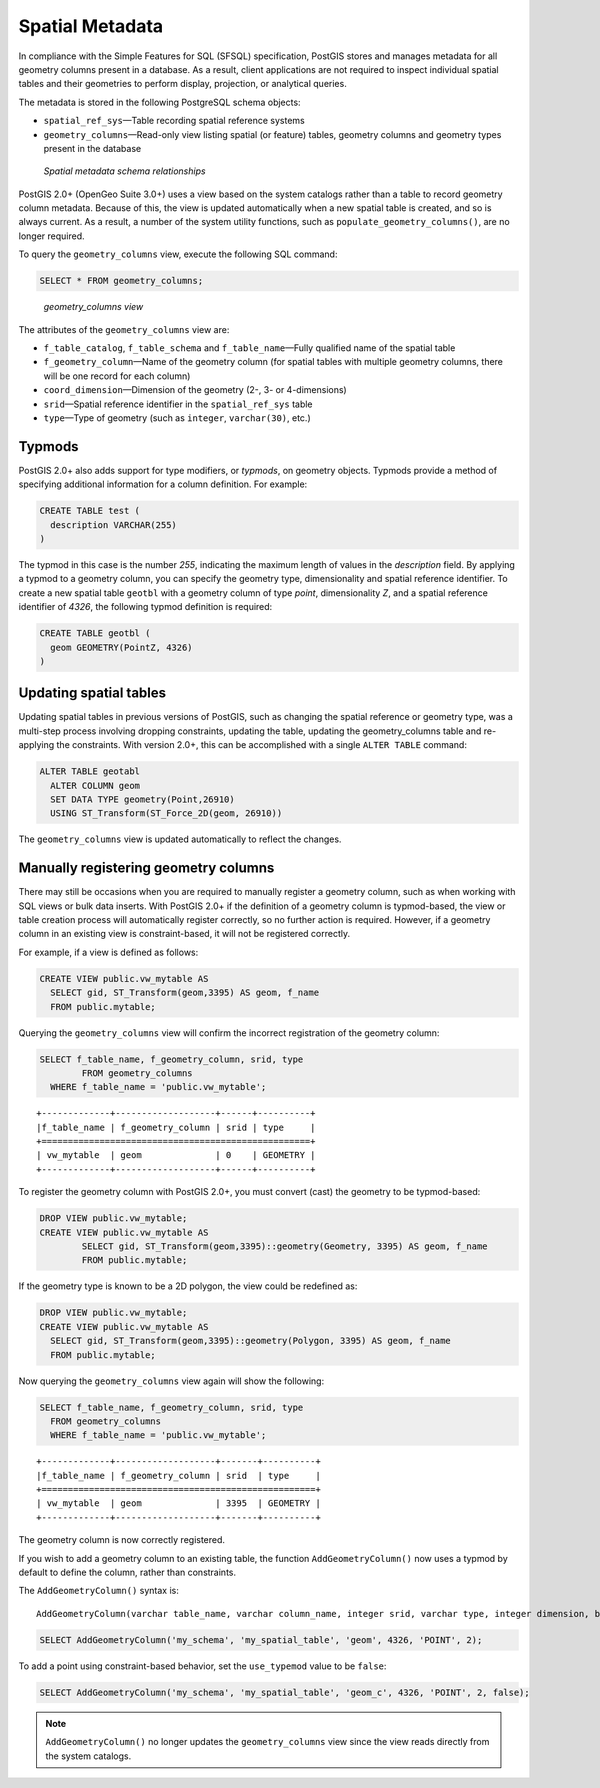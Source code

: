 .. _dataadmin.postgis.metatables:

Spatial Metadata 
================

In compliance with the Simple Features for SQL (SFSQL) specification, PostGIS stores and manages metadata for all geometry columns present in a database. As a result, client applications are not required to inspect individual spatial tables and their geometries to perform display, projection, or analytical queries.

The metadata is stored in the following PostgreSQL schema objects:

* ``spatial_ref_sys``—Table recording spatial reference systems 
* ``geometry_columns``—Read-only view listing spatial (or feature) tables, geometry columns and geometry types present in the database

.. figure:: img/metatables_relationships.png

   *Spatial metadata schema relationships*

PostGIS 2.0+ (OpenGeo Suite 3.0+) uses a view based on the system catalogs rather than a table to record geometry column metadata.  Because of this, the view is updated automatically when a new spatial table is created, and so is always current.  As a result, a number of the system utility functions, such as ``populate_geometry_columns()``, are no longer required.

To query the ``geometry_columns`` view, execute the following SQL command:

.. code-block:: sql

   SELECT * FROM geometry_columns;

.. figure:: img/metatables_geomcols.png

   *geometry_columns view*

The attributes of the ``geometry_columns`` view are:

* ``f_table_catalog``, ``f_table_schema`` and ``f_table_name``—Fully qualified name of the spatial table  
* ``f_geometry_column``—Name of the geometry column (for spatial tables with multiple geometry columns, there will be one record for each column)  
* ``coord_dimension``—Dimension of the geometry (2-, 3- or 4-dimensions) 
* ``srid``—Spatial reference identifier in the ``spatial_ref_sys`` table  
* ``type``—Type of geometry (such as ``integer``, ``varchar(30)``, etc.)

Typmods
-------

PostGIS 2.0+ also adds support for type modifiers, or *typmods*, on geometry objects. Typmods provide a method of specifying additional information for a column definition. For example:

.. code-block:: sql

    CREATE TABLE test (
      description VARCHAR(255)
    )

The typmod in this case is the number *255*, indicating the maximum length of values in the *description* field. By applying a typmod to a geometry column, you can specify the geometry type, dimensionality and spatial reference identifier. To create a new spatial table ``geotbl`` with a geometry column of type *point*, dimensionality *Z*, and a spatial reference identifier of *4326*, the following typmod definition is required:

.. code-block:: sql

    CREATE TABLE geotbl (
      geom GEOMETRY(PointZ, 4326)
    )

Updating spatial tables
-----------------------
 
Updating spatial tables in previous versions of PostGIS, such as changing the spatial reference or geometry type, was a multi-step process involving dropping constraints, updating the table, updating the geometry_columns table and re-applying the constraints. With version 2.0+, this can be accomplished with a single ``ALTER TABLE`` command:

.. code-block:: sql

    ALTER TABLE geotabl
      ALTER COLUMN geom
      SET DATA TYPE geometry(Point,26910)
      USING ST_Transform(ST_Force_2D(geom, 26910))

The ``geometry_columns`` view is updated automatically to reflect the changes.


Manually registering geometry columns
-------------------------------------

There may still be occasions when you are required to manually register a geometry column, such as when working with SQL views or bulk data inserts. With PostGIS 2.0+ if the definition of a geometry column is typmod-based, the view or table creation process will automatically register correctly, so no further action is required. However, if a geometry column in an existing view is constraint-based, it will not be registered correctly.

For example, if a view is defined as follows:

.. code-block:: sql

   CREATE VIEW public.vw_mytable AS
     SELECT gid, ST_Transform(geom,3395) AS geom, f_name
     FROM public.mytable;

Querying the ``geometry_columns`` view will confirm the incorrect registration of the geometry column:

.. code-block:: sql

   SELECT f_table_name, f_geometry_column, srid, type 
 	   FROM geometry_columns 
     WHERE f_table_name = 'public.vw_mytable';

::

   +-------------+-------------------+------+----------+
   |f_table_name | f_geometry_column | srid | type     |
   +===================================================+
   | vw_mytable  | geom              | 0    | GEOMETRY |   
   +-------------+-------------------+------+----------+

To register the geometry column with PostGIS 2.0+, you must convert (cast) the geometry to be typmod-based:

.. code-block:: sql

   DROP VIEW public.vw_mytable;
   CREATE VIEW public.vw_mytable AS
	   SELECT gid, ST_Transform(geom,3395)::geometry(Geometry, 3395) AS geom, f_name
	   FROM public.mytable;

If the geometry type is known to be a 2D polygon, the view could be redefined as:

.. code-block:: sql

   DROP VIEW public.vw_mytable;
   CREATE VIEW public.vw_mytable AS
     SELECT gid, ST_Transform(geom,3395)::geometry(Polygon, 3395) AS geom, f_name
     FROM public.mytable;

Now querying the ``geometry_columns`` view again will show the following:

.. code-block:: sql

   SELECT f_table_name, f_geometry_column, srid, type 
     FROM geometry_columns 
     WHERE f_table_name = 'public.vw_mytable';

::

   +-------------+-------------------+-------+----------+
   |f_table_name | f_geometry_column | srid  | type     |
   +====================================================+
   | vw_mytable  | geom              | 3395  | GEOMETRY |   
   +-------------+-------------------+-------+----------+

The geometry column is now correctly registered.

If you wish to add a geometry column to an existing table, the function ``AddGeometryColumn()`` now uses a typmod by default to define the column, rather than constraints.

The ``AddGeometryColumn()`` syntax is::

  AddGeometryColumn(varchar table_name, varchar column_name, integer srid, varchar type, integer dimension, boolean use_typmod=true);

.. code-block:: sql

   SELECT AddGeometryColumn('my_schema', 'my_spatial_table', 'geom', 4326, 'POINT', 2);

To add a point using constraint-based behavior, set the ``use_typemod`` value to be ``false``:

.. code-block:: sql

   SELECT AddGeometryColumn('my_schema', 'my_spatial_table', 'geom_c', 4326, 'POINT', 2, false);

.. note:: ``AddGeometryColumn()`` no longer updates the ``geometry_columns`` view since the view reads directly from the system catalogs.


